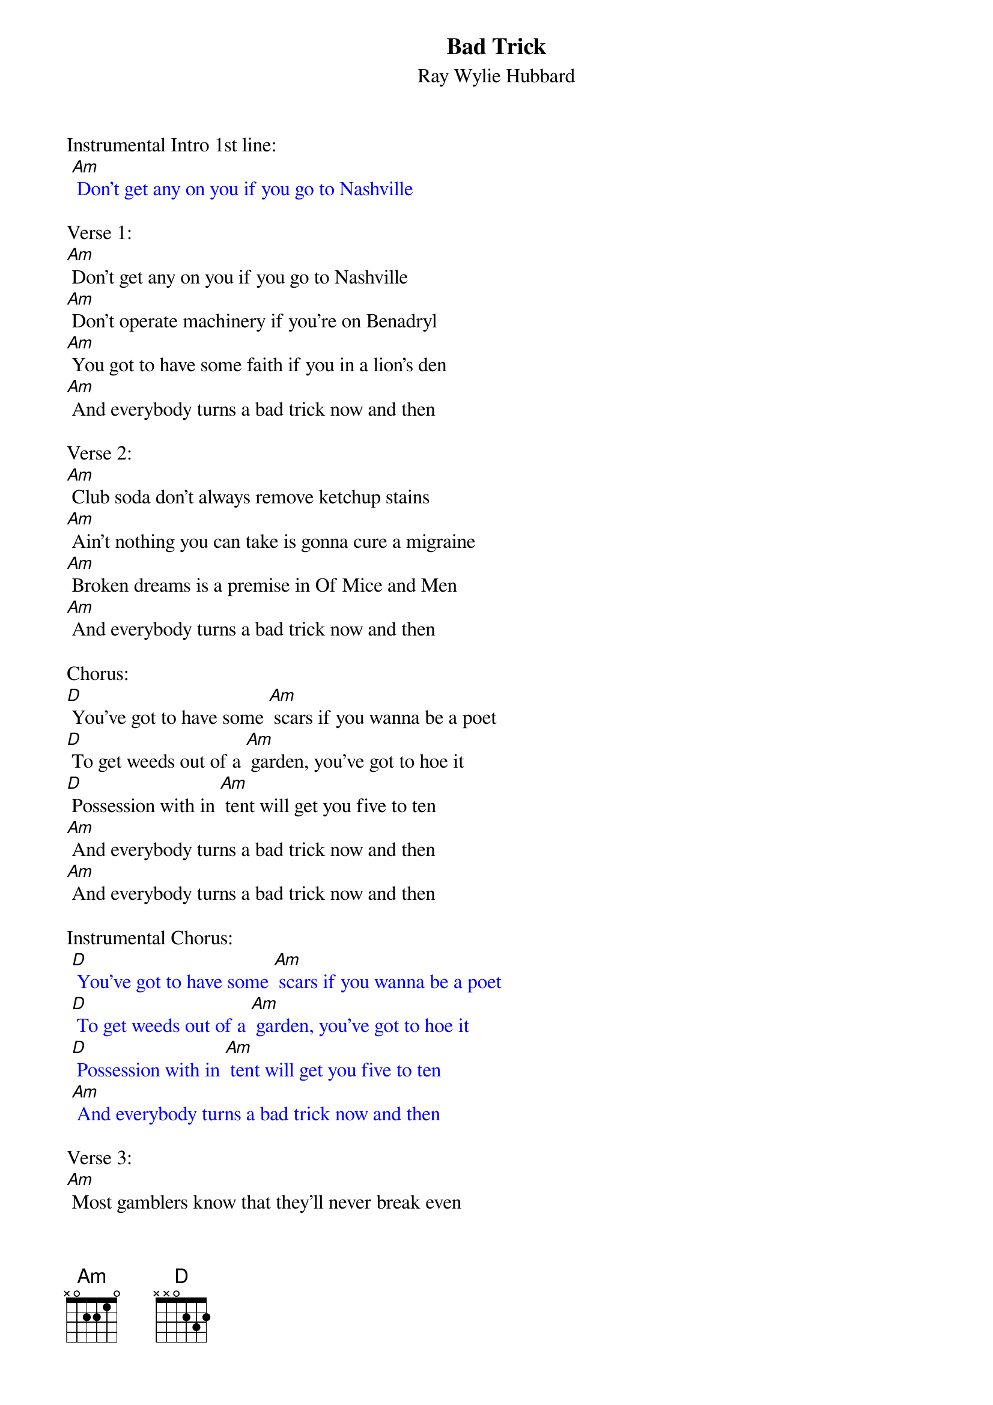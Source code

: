 {t: Bad Trick}
{st: Ray Wylie Hubbard}

Instrumental Intro 1st line:
{textcolour: blue}
 [Am] Don't get any on you if you go to Nashville
{textcolour}

Verse 1:
[Am] Don't get any on you if you go to Nashville
[Am] Don't operate machinery if you're on Benadryl
[Am] You got to have some faith if you in a lion's den
[Am] And everybody turns a bad trick now and then

Verse 2:
[Am] Club soda don't always remove ketchup stains
[Am] Ain't nothing you can take is gonna cure a migraine
[Am] Broken dreams is a premise in Of Mice and Men
[Am] And everybody turns a bad trick now and then

Chorus:
[D] You've got to have some [Am] scars if you wanna be a poet
[D] To get weeds out of a [Am] garden, you've got to hoe it
[D] Possession with in [Am] tent will get you five to ten
[Am] And everybody turns a bad trick now and then
[Am] And everybody turns a bad trick now and then

Instrumental Chorus:
{textcolour: blue}
 [D] You've got to have some [Am] scars if you wanna be a poet
 [D] To get weeds out of a [Am] garden, you've got to hoe it
 [D] Possession with in [Am] tent will get you five to ten
 [Am] And everybody turns a bad trick now and then
{textcolour}

Verse 3:
[Am] Most gamblers know that they'll never break even
[Am] There's five stages to go through when you're grieving
[Am] The sword is always bloodier than the pen
[Am] And everybody turns a bad trick now and then

Chorus:
[D] You've got to have some [Am] scars if you wanna be a poet
[D] To get weeds out of a [Am] garden, you've got to hoe it
[D] Possession with in [Am] tent will get you five to ten
[Am] And everybody turns a bad trick now and then
[Am] And everybody turns a bad trick now and then

Instrumental Verse:
{textcolour: blue}
 [Am] Most gamblers know that they'll never break even
 [Am] There's five stages to go through when you're grieving
 [Am] The sword is always bloodier than the pen
 [Am] And everybody turns a bad trick now and then
{textcolour}

Verse 4:
[Am] Dancing is promiscuous after midnight
[Am] It's best to be content than to have to always be right
[Am] You can't fix a broken heart with a bobby pin
[Am] And everybody turns a bad trick now and then

Chorus:
[D] You've got to have some [Am] scars if you wanna be a poet
[D] To get weeds out of a [Am] garden, you've got to hoe it
[D] Possession with in [Am] tent will get you five to ten
[Am] And everybody turns a bad trick now and then
[Am] And everybody turns a bad trick now and then

Outro Instrumental:
{textcolour: blue}
 [D] You've got to have some [Am] scars if you wanna be a poet
 [D] To get weeds out of a [Am] garden, you've got to hoe it
 [D] Possession with in [Am] tent will get you five to ten
 [Am] And everybody turns a bad trick now and then
{textcolour}

Vocal:
[Am] And everybody turns a bad trick now and then
